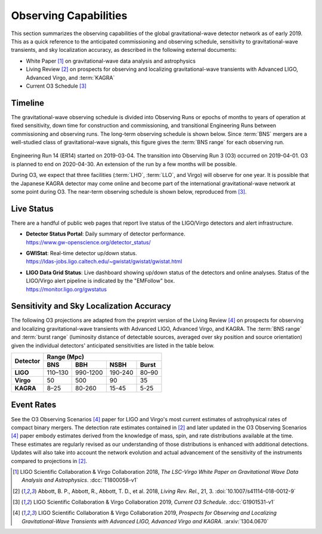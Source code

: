 Observing Capabilities
======================

This section summarizes the observing capabilities of the global
gravitational-wave detector network as of early 2019. This as a quick reference
to the anticipated commissioning and observing schedule, sensitivity to
gravitational-wave transients, and sky localization accuracy, as described in
the following external documents:

* White Paper [#WhitePaper]_ on gravitational-wave data analysis and
  astrophysics
* Living Review [#LivingReview]_ on prospects for observing and localizing
  gravitational-wave transients with Advanced LIGO, Advanced Virgo, and
  :term:`KAGRA`
* Current O3 Schedule [#CurrentO3Schedule]_

Timeline
--------

The gravitational-wave observing schedule is divided into Observing Runs or
epochs of months to years of operation at fixed sensitivity, down time for
construction and commissioning, and transitional Engineering Runs between
commissioning and observing runs. The long-term observing schedule is shown
below. Since :term:`BNS` mergers are a well-studied class of gravitational-wave
signals, this figure gives the :term:`BNS range` for each observing run.

.. figure:: _static/observing-scenarios-timeline.*
   :alt: Long-term observing schedule

Engineering Run 14 (ER14) started on 2019-03-04. The transition into Observing
Run 3 (O3) occurred on 2019-04-01. O3 is planned to end on 2020-04-30. An
extension of the run by a few months will be possible.

During O3, we expect that three facilities (:term:`LHO`, :term:`LLO`, and
Virgo) will observe for one year. It is possible that the Japanese KAGRA
detector may come online and become part of the international
gravitational-wave network at some point during O3. The near-term observing
schedule is shown below, reproduced from [#CurrentO3Schedule]_.

.. figure:: _static/O3Schedule.*
   :alt: Current observing schedule

Live Status
-----------

There are a handful of public web pages that report live status of the
LIGO/Virgo detectors and alert infrastructure.

*  | **Detector Status Portal**: Daily summary of detector performance.
   | https://www.gw-openscience.org/detector_status/

*  | **GWIStat**: Real-time detector up/down status.
   | https://ldas-jobs.ligo.caltech.edu/~gwistat/gwistat/gwistat.html

*  | **LIGO Data Grid Status**: Live dashboard showing up/down status of the
     detectors and online analyses. Status of the LIGO/Virgo alert pipeline is
     indicated by the "EMFollow" box.
   | https://monitor.ligo.org/gwstatus

Sensitivity and Sky Localization Accuracy
-----------------------------------------

The following O3 projections are adapted from the preprint version of the
Living Review [#O3ObservingScenarios]_ on prospects for observing and
localizing gravitational-wave transients with Advanced LIGO, Advanced Virgo,
and KAGRA. The :term:`BNS range` and :term:`burst range` (luminosity distance
of detectable sources, averaged over sky position and source orientation) given
the individual detectors' anticipated sensitivities are listed in the table
below.

+-----------+-----------+-----------+-----------+-----------+
| Detector  | Range (Mpc)                                   |
|           +-----------+-----------+-----------+-----------+
|           | BNS       | BBH       | NSBH      | Burst     |
+===========+===========+===========+===========+===========+
| **LIGO**  | 110–130   | 990-1200  | 190-240   | 80–90     |
+-----------+-----------+-----------+-----------+-----------+
| **Virgo** | 50        | 500       | 90        | 35        |
+-----------+-----------+-----------+-----------+-----------+
| **KAGRA** | 8–25      | 80-260    | 15-45     | 5-25      |
+-----------+-----------+-----------+-----------+-----------+

Event Rates
-----------


See the O3 Observing Scenarios [#O3ObservingScenarios]_ paper for LIGO and
Virgo's most current estimates of astrophysical rates of compact binary mergers.
The detection rate estimates contained in [#LivingReview]_ and later updated in the
O3 Observing Scenarios [#O3ObservingScenarios]_ paper embody estimates derived from the knowledge of mass,
spin, and rate distributions available at the time. These estimates are regularly
revised as our understanding of those distributions is enhanced with additional
detections. Updates will also take into account the network evolution and actual
advancement of the sensitivity of the instruments compared to projections in
[#LivingReview]_.

.. |LRR| replace:: *Living Rev. Rel.*

.. [#WhitePaper]
   LIGO Scientific Collaboration & Virgo Collaboration 2018, *The LSC-Virgo
   White Paper on Gravitational Wave Data Analysis and Astrophysics*.
   :dcc:`T1800058-v1`

.. [#LivingReview]
   Abbott, B. P., Abbott, R., Abbott, T. D., et al. 2018, |LRR|, 21, 3.
   :doi:`10.1007/s41114-018-0012-9`

.. [#CurrentO3Schedule]
   LIGO Scientific Collaboration & Virgo Collaboration 2019, *Current O3
   Schedule*. :dcc:`G1901531-v1`

.. [#O3ObservingScenarios]
   LIGO Scientific Collaboration & Virgo Collaboration 2019, *Prospects for
   Observing and Localizing Gravitational-Wave Transients with Advanced LIGO,
   Advanced Virgo and KAGRA*. :arxiv:`1304.0670`
